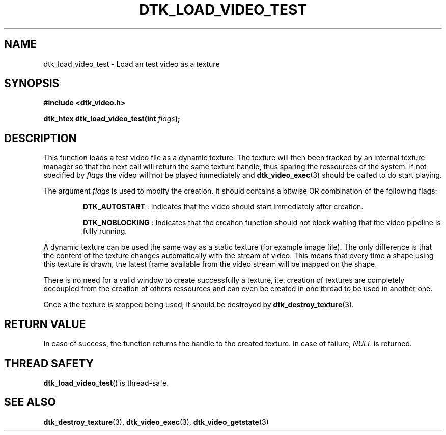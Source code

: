 .\"Copyright 2011 (c) EPFL
.TH DTK_LOAD_VIDEO_TEST 3 2011 "EPFL" "Draw Toolkit manual"
.SH NAME
dtk_load_video_test - Load an test video as a texture
.SH SYNOPSIS
.LP
.B #include <dtk_video.h>
.sp
.BI "dtk_htex dtk_load_video_test(int " flags ");"
.br
.SH DESCRIPTION
.LP
This function loads a test video file as a dynamic texture. The texture will
then been tracked by an internal texture manager so that the next call will
return the same texture handle, thus sparing the ressources of the system.
If not specified by \fIflags\fP the video will not be played immediately and
\fBdtk_video_exec\fP(3) should be called to do start playing.
.LP
The argument \fIflags\fP is used to modify the creation. It should contains
a bitwise OR combination of the following flags:
.IP
\fBDTK_AUTOSTART\fP : Indicates that the video should start immediately
after creation.
.IP
\fBDTK_NOBLOCKING\fP : Indicates that the creation function should not block
waiting that the video pipeline is fully running.
.LP
A dynamic texture can be used the same way as a static texture (for example
image file). The only difference is that the content of the texture changes
automatically with the stream of video. This means that every time a shape
using this texture is drawn, the latest frame available from the video
stream will be mapped on the shape.
.LP
There is no need for a valid window to create successfully a texture, i.e.
creation of textures are completely decoupled from the creation of others
ressources and can even be created in one thread to be used in another one.
.LP
Once a the texture is stopped being used, it should be destroyed by
\fBdtk_destroy_texture\fP(3).
.SH "RETURN VALUE"
.LP
In case of success, the function returns the handle to the created texture.
In case of failure, \fINULL\fP is returned.
.SH "THREAD SAFETY"
.LP
\fBdtk_load_video_test\fP() is thread-safe.
.SH "SEE ALSO"
.BR dtk_destroy_texture (3),
.BR dtk_video_exec (3),
.BR dtk_video_getstate (3)


